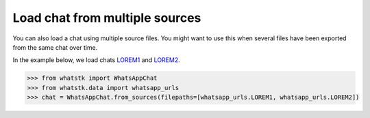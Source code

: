 Load chat from multiple sources
===============================

You can also load a chat using multiple source files. You might want to use this when several files have been exported
from the same chat over time. 

In the example below, we load chats
`LOREM1 <http://raw.githubusercontent.com/lucasrodes/whatstk/develop/chats/whatsapp/lorem-merge-part1.txt>`_ and `LOREM2 <http://raw.githubusercontent.com/lucasrodes/whatstk/develop/chats/whatsapp/lorem-merge-part2.txt>`_.

.. code-block:: python

    >>> from whatstk import WhatsAppChat
    >>> from whatstk.data import whatsapp_urls
    >>> chat = WhatsAppChat.from_sources(filepaths=[whatsapp_urls.LOREM1, whatsapp_urls.LOREM2])
